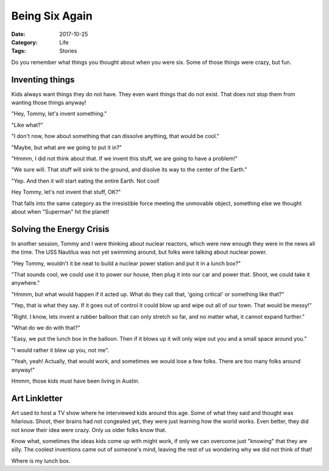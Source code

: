 Being Six Again
###############

:Date: 2017-10-25
:Category: Life
:Tags: Stories

Do you remember what things you thought about when you were six. Some of those
things were crazy, but fun.

Inventing things
****************

Kids always want things they do not have. They even want things that do not
exist. That does not stop them from wanting those things anyway!

"Hey, Tommy, let's invent something."

"Like what?"

"I don't now, how about something that can dissolve anything, that would be
cool."

"Maybe, but what are we going to put it in?"

"Hmmm, I did not think about that. If we invent this stuff, we are going to
have a problem!"

"We sure will. That stuff will sink to the ground, and disolve its way to the
center of the Earth."

"Yep. And then it will start eating the entire Earth. Not cool!

Hey Tommy, let's not invent that stuff, OK?"

That falls into the same category as the irresistible force meeting the
unmovable object, something else we thought about when "Superman" hit the
planet!

Solving the Energy Crisis
*************************

In another session, Tommy and I were thinking about nuclear reactors, which
were new enough they were in the news all the time. The USS Nautilus was not
yet swimming around, but folks were talking about nuclear power.

"Hey Tommy, wouldn't it be neat to build a nuclear power station and put it in a
lunch box?"

"That sounds cool, we could use it to power our house, then plug it into our
car and power that. Shoot, we could take it anywhere."

"Hmmm, but what would happen if it acted up. What do they call that, 'going
critical' or something like that?"

"Yep, that is what they say. If it goes out of control it could blow up and
wipe out all of our town. That would be messy!"

"Right. I know, lets invent a rubber balloon that can only stretch so far, and
no matter what, it cannot expand further."

"What do we do with that?"

"Easy, we put the lunch box in the balloon. Then if it blows up it will only
wipe out you and a small space around you."

"I would rather it blew up you, not me".

"Yeah, yeah! Actually, that would work, and sometimes we would lose a few folks.
There are too many folks around anyway!"

Hmmm, those kids must have been living in Austin.

Art Linkletter
**************

Art used to host a TV show where he interviewed kids around this age. Some of
what they said and thought was hilarious. Shoot, their brains had not congealed
yet, they were just learning how the world works. Even better, they did not
know their idea were crazy. Only us older folks know that. 

Know what, sometimes the ideas kids come up with might work, if only we can
overcome just "knowing" that they are silly. The coolest inventions came out of
someone's mind, leaving the rest of us wondering why we did not think of that!

Where is my lunch box.

